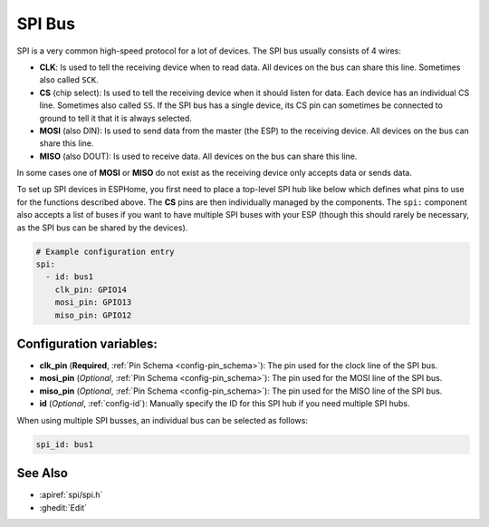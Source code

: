 .. _spi:

SPI Bus
=======

.. seo::
    :description: Instructions for setting up an SPI bus in ESPHome
    :image: spi.svg
    :keywords: SPI

SPI is a very common high-speed protocol for a lot of devices. The SPI bus usually consists of 4 wires:

- **CLK**: Is used to tell the receiving device when to read data. All devices on the bus can
  share this line. Sometimes also called ``SCK``.
- **CS** (chip select): Is used to tell the receiving device when it should listen for data. Each device has
  an individual CS line. Sometimes also called ``SS``. If the SPI bus has a single device, its CS pin
  can sometimes be connected to ground to tell it that it is always selected.
- **MOSI** (also DIN): Is used to send data from the master (the ESP) to the receiving device. All devices on the bus can
  share this line.
- **MISO** (also DOUT): Is used to receive data. All devices on the bus can
  share this line.

In some cases one of **MOSI** or **MISO** do not exist as the receiving device only accepts data or sends data.

To set up SPI devices in ESPHome, you first need to place a top-level SPI hub like below which defines what pins to
use for the functions described above. The **CS** pins are then individually managed by the components. The ``spi:``
component also accepts a list of buses if you want to have multiple SPI buses with your ESP (though this should
rarely be necessary, as the SPI bus can be shared by the devices).

.. code-block:: yaml

    # Example configuration entry
    spi:
      - id: bus1
        clk_pin: GPIO14
        mosi_pin: GPIO13
        miso_pin: GPIO12

Configuration variables:
------------------------

- **clk_pin** (**Required**, :ref:`Pin Schema <config-pin_schema>`): The pin used for the clock line of the SPI bus.
- **mosi_pin** (*Optional*, :ref:`Pin Schema <config-pin_schema>`): The pin used for the MOSI line of the SPI bus.
- **miso_pin** (*Optional*, :ref:`Pin Schema <config-pin_schema>`): The pin used for the MISO line of the SPI bus.
- **id** (*Optional*, :ref:`config-id`): Manually specify the ID for this SPI hub if you need multiple SPI hubs.

When using multiple SPI busses, an individual bus can be selected as follows:

.. code-block:: yaml

    spi_id: bus1

See Also
--------

- :apiref:`spi/spi.h`
- :ghedit:`Edit`
